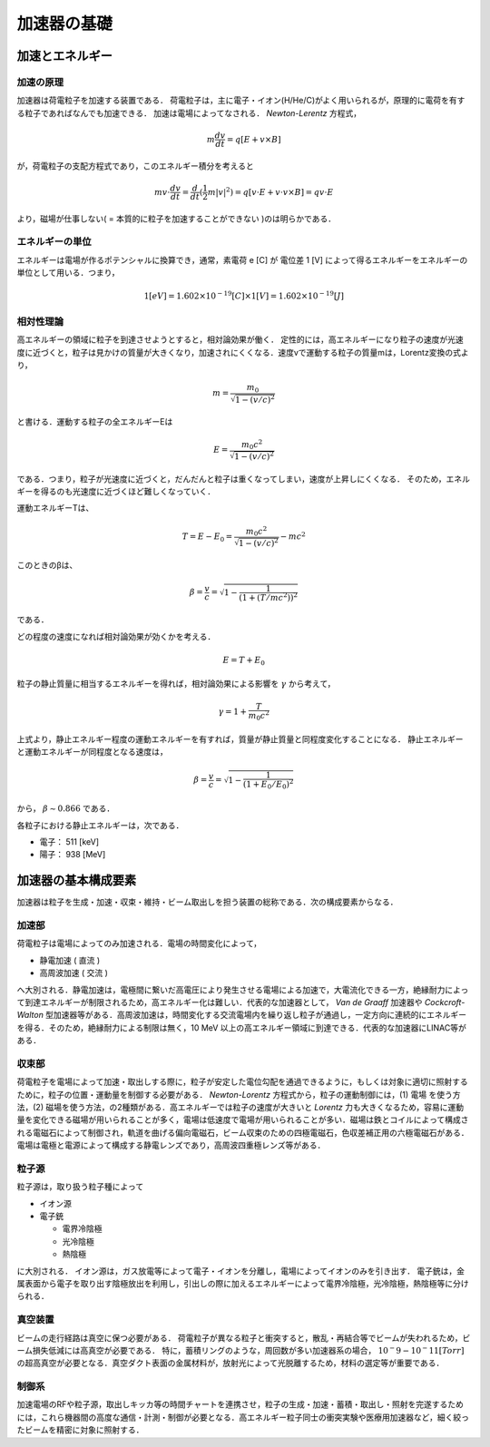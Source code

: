 ##############################################################
加速器の基礎
##############################################################


=========================================================
加速とエネルギー
=========================================================

加速の原理
======================================


加速器は荷電粒子を加速する装置である．
荷電粒子は，主に電子・イオン(H/He/C)がよく用いられるが，原理的に電荷を有する粒子であればなんでも加速できる．
加速は電場によってなされる． *Newton-Lerentz* 方程式，

.. math::
   m \frac{dv}{dt} = q [ E + v \times B ]

が，荷電粒子の支配方程式であり，このエネルギー積分を考えると

.. math::
   m v \cdot \frac{dv}{dt} = \dfrac{d}{dt} ( \frac{1}{2} m |v|^2) = q [ v \cdot E + v \cdot v \times B ] = q v \cdot E

より，磁場が仕事しない( = 本質的に粒子を加速することができない )のは明らかである．


エネルギーの単位
======================================

エネルギーは電場が作るポテンシャルに換算でき，通常，素電荷 e [C] が 電位差 1 [V] によって得るエネルギーをエネルギーの単位として用いる．つまり，

.. math::
   1 [eV] = 1.602 \times 10^{-19} [C] \times 1 [V] = 1.602 \times 10^{-19} [J]


相対性理論   
======================================

高エネルギーの領域に粒子を到達させようとすると，相対論効果が働く．
定性的には，高エネルギーになり粒子の速度が光速度に近づくと，粒子は見かけの質量が大きくなり，加速されにくくなる．速度vで運動する粒子の質量mは，Lorentz変換の式より，

.. math::
   m = \frac{ m_0 }{ \sqrt{ 1 - ( v / c )^2 } }

と書ける．運動する粒子の全エネルギーEは

.. math::
   E = \frac{ m_0 c^2 }{ \sqrt{ 1 - ( v / c )^2 } }

である．つまり，粒子が光速度に近づくと，だんだんと粒子は重くなってしまい，速度が上昇しにくくなる．
そのため，エネルギーを得るのも光速度に近づくほど難しくなっていく．

運動エネルギーTは、

.. math::
   T = E - E_0 = \frac{ m_0 c^2 }{ \sqrt{ 1 - ( v / c )^2 } } - mc^2

このときのβは、

.. math::
   \beta = \dfrac{v}{c} = \sqrt{ 1 - \dfrac{1}{ ( 1 + ( T / mc^2 ) )^2 } }

である．
   
どの程度の速度になれば相対論効果が効くかを考える．

.. math::
   E = T + E_0

粒子の静止質量に相当するエネルギーを得れば，相対論効果による影響を :math:`\gamma` から考えて，

.. math::
   \gamma = 1 + \frac{ T }{ m_0 c^2 }

上式より，静止エネルギー程度の運動エネルギーを有すれば，質量が静止質量と同程度変化することになる．
静止エネルギーと運動エネルギーが同程度となる速度は，
   
.. math::
   \beta = \frac{v}{c} = \sqrt{ 1 - \frac{1}{ (1 + E_0 / E_0 )^2 } }

から， :math:`\beta\sim0.866` である．

各粒子における静止エネルギーは，次である．

* 電子： 511 [keV]
* 陽子： 938 [MeV]

  
=========================================================
加速器の基本構成要素
=========================================================

加速器は粒子を生成・加速・収束・維持・ビーム取出しを担う装置の総称である．次の構成要素からなる．


加速部
======================================

荷電粒子は電場によってのみ加速される．電場の時間変化によって，

* 静電加速 ( 直流 )
* 高周波加速 ( 交流 )

へ大別される．静電加速は，電極間に繋いだ高電圧により発生させる電場による加速で，大電流化できる一方，絶縁耐力によって到達エネルギーが制限されるため，高エネルギー化は難しい．代表的な加速器として， *Van de Graaff* 加速器や *Cockcroft-Walton* 型加速器等がある．高周波加速は，時間変化する交流電場内を繰り返し粒子が通過し，一定方向に連続的にエネルギーを得る．そのため，絶縁耐力による制限は無く，10 MeV 以上の高エネルギー領域に到達できる．代表的な加速器にLINAC等がある．


収束部
======================================

荷電粒子を電場によって加速・取出しする際に，粒子が安定した電位勾配を通過できるように，もしくは対象に適切に照射するために，粒子の位置・運動量を制御する必要がある． *Newton-Lorentz* 方程式から，粒子の運動制御には，(1) 電場
を使う方法，(2) 磁場を使う方法，の2種類がある．高エネルギーでは粒子の速度が大きいと *Lorentz*  力も大きくなるため，容易に運動量を変化できる磁場が用いられることが多く，電場は低速度で電場が用いられることが多い．磁場は鉄とコイルによって構成される電磁石によって制御され，軌道を曲げる偏向電磁石，ビーム収束のための四極電磁石，色収差補正用の六極電磁石がある．電場は電極と電源によって構成する静電レンズであり，高周波四重極レンズ等がある．


粒子源
======================================

粒子源は，取り扱う粒子種によって

* イオン源
* 電子銃
  
  + 電界冷陰極
  + 光冷陰極
  + 熱陰極
  

に大別される．
イオン源は，ガス放電等によって電子・イオンを分離し，電場によってイオンのみを引き出す．
電子銃は，金属表面から電子を取り出す陰極放出を利用し，引出しの際に加えるエネルギーによって電界冷陰極，光冷陰極，熱陰極等に分けられる．


  

真空装置
======================================

ビームの走行経路は真空に保つ必要がある．
荷電粒子が異なる粒子と衝突すると，散乱・再結合等でビームが失われるため，ビーム損失低減には高真空が必要である．
特に，蓄積リングのような，周回数が多い加速器系の場合， :math:`10^-9-10^-11 [Torr]` の超高真空が必要となる．真空ダクト表面の金属材料が，放射光によって光脱離するため，材料の選定等が重要である．


制御系
======================================

加速電場のRFや粒子源，取出しキッカ等の時間チャートを連携させ，粒子の生成・加速・蓄積・取出し・照射を完遂するためには，これら機器間の高度な通信・計測・制御が必要となる．高エネルギー粒子同士の衝突実験や医療用加速器など，細く絞ったビームを精密に対象に照射する．

